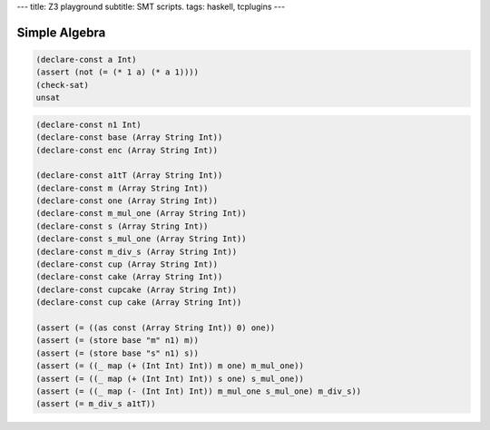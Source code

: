 ---
title: Z3 playground
subtitle: SMT scripts.
tags: haskell, tcplugins
---

Simple Algebra
--------------

.. code:: SMT2

    (declare-const a Int)
    (assert (not (= (* 1 a) (* a 1))))
    (check-sat)
    unsat

.. code:: SMT2

    (declare-const n1 Int)
    (declare-const base (Array String Int))
    (declare-const enc (Array String Int))

    (declare-const a1tT (Array String Int))
    (declare-const m (Array String Int))
    (declare-const one (Array String Int))
    (declare-const m_mul_one (Array String Int))
    (declare-const s (Array String Int))
    (declare-const s_mul_one (Array String Int))
    (declare-const m_div_s (Array String Int))
    (declare-const cup (Array String Int))
    (declare-const cake (Array String Int))
    (declare-const cupcake (Array String Int))
    (declare-const cup cake (Array String Int))

    (assert (= ((as const (Array String Int)) 0) one))
    (assert (= (store base "m" n1) m))
    (assert (= (store base "s" n1) s))
    (assert (= ((_ map (+ (Int Int) Int)) m one) m_mul_one))
    (assert (= ((_ map (+ (Int Int) Int)) s one) s_mul_one))
    (assert (= ((_ map (- (Int Int) Int)) m_mul_one s_mul_one) m_div_s))
    (assert (= m_div_s a1tT))